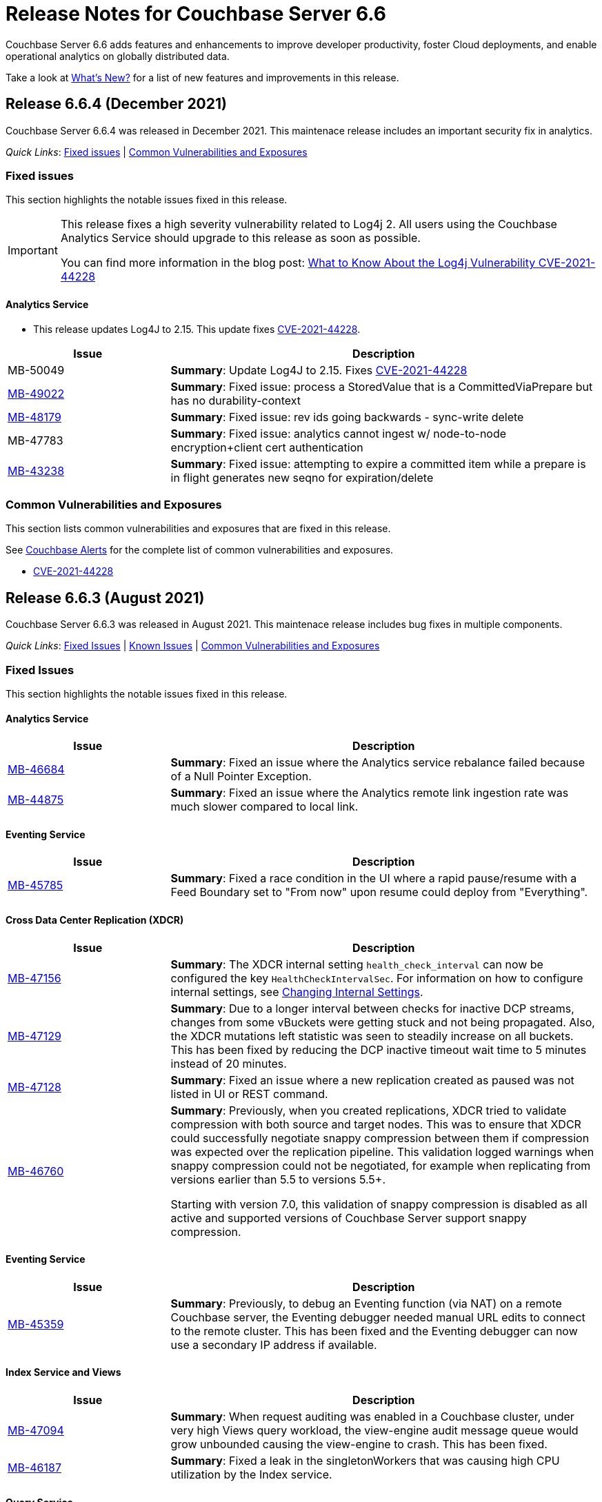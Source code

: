 = Release Notes for Couchbase Server 6.6
:description: Couchbase Server 6.6 adds features and enhancements to improve developer productivity, foster Cloud deployments, and enable operational analytics on globally distributed data.

{description}

Take a look at xref:introduction:whats-new.adoc[What's New?] for a list of new features and improvements in this release.

[#release-664]
== Release 6.6.4 (December 2021)

Couchbase Server 6.6.4 was released in December 2021. 
This maintenace release includes an important security fix in analytics.

_Quick Links_: <<fixed-issues-664>> | <<common-vulnerabilities-exposures-664>>

[#fixed-issues-664]
=== Fixed issues

This section highlights the notable issues fixed in this release.

[IMPORTANT]
====
This release fixes a high severity vulnerability related to Log4j 2. 
All users using the Couchbase Analytics Service should upgrade to this release as soon as possible.

You can find more information in the blog post: https://blog.couchbase.com/what-to-know-about-the-log4j-vulnerability-cve-2021-44228/[What to Know About the Log4j Vulnerability CVE-2021-44228]
====

==== Analytics Service

* This release updates Log4J to 2.15.
  This update fixes https://nvd.nist.gov/vuln/detail/CVE-2021-44228[CVE-2021-44228].

[#table_fixedissues_v664-analytics,cols="25,66"]
|===
| Issue | Description

| MB-50049
| *Summary*: Update Log4J to 2.15. 
Fixes https://nvd.nist.gov/vuln/detail/CVE-2021-44228[CVE-2021-44228^]

| https://issues.couchbase.com/browse/MB-49022[MB-49022^]
| *Summary*: Fixed issue: process a StoredValue that is a CommittedViaPrepare but has no durability-context

| https://issues.couchbase.com/browse/MB-48179[MB-48179^]
| *Summary*: Fixed issue: rev ids going backwards - sync-write delete

| MB-47783
| *Summary*: Fixed issue: analytics cannot ingest w/ node-to-node encryption{plus}client cert authentication

| https://issues.couchbase.com/browse/MB-43238[MB-43238^]
| *Summary*: Fixed issue: attempting to expire a committed item while a prepare is in flight generates new seqno for expiration/delete
|===
[#common-vulnerabilities-exposures-664]
=== Common Vulnerabilities and Exposures

This section lists common vulnerabilities and exposures that are fixed in this release. 

See https://www.couchbase.com/alerts[Couchbase Alerts] for the complete list of common vulnerabilities and exposures.

* https://nvd.nist.gov/vuln/detail/CVE-2021-44228[CVE-2021-44228]


[#release-663]
== Release 6.6.3 (August 2021)

Couchbase Server 6.6.3 was released in August 2021. This maintenace release includes bug fixes in multiple components.

_Quick Links_: <<fixed-issues-663>> | <<known-issues-663>> | <<common-vulnerabilities-exposures-663>>

[#fixed-issues-663]
=== Fixed Issues

This section highlights the notable issues fixed in this release. 

==== Analytics Service

[#table_fixedissues_v663-analytics,cols="25,66"]
|===
| Issue | Description

| https://issues.couchbase.com/browse/MB-46684[MB-46684^]
| *Summary*: Fixed an issue where the Analytics service rebalance failed because of a Null Pointer Exception.

| https://issues.couchbase.com/browse/MB-44875[MB-44875^]
| *Summary*: Fixed an issue where the Analytics remote link ingestion rate was much slower compared to local link.
|===

==== Eventing Service

[#table_fixedissues_v663-eventing,cols="25,66"]
|===
| Issue | Description

| https://issues.couchbase.com/browse/MB-45785[MB-45785^]
| *Summary*: Fixed a race condition in the UI where a rapid pause/resume with a Feed Boundary set to "From now" upon resume could deploy from "Everything".
|===

==== Cross Data Center Replication (XDCR)

[#table_fixedissues_v663-xdcr,cols="25,66"]
|===
| Issue | Description

| https://issues.couchbase.com/browse/MB-47156[MB-47156^]
| *Summary*: The XDCR internal setting `health_check_interval` can now be configured the key `HealthCheckIntervalSec`. For information on how to configure internal settings, see xref:rest-api:rest-get-internal-setting.adoc#changing-internal-settings[Changing Internal Settings].

| https://issues.couchbase.com/browse/MB-47129[MB-47129^]
| *Summary*: Due to a longer interval between checks for inactive DCP streams, changes from some vBuckets were getting stuck and not being propagated. Also, the XDCR mutations left statistic was seen to steadily increase on all buckets. This has been fixed by reducing the DCP inactive timeout wait time to 5 minutes instead of 20 minutes.

| https://issues.couchbase.com/browse/MB-47128[MB-47128^]
| *Summary*: Fixed an issue where a new replication created as paused was not listed in UI or REST command.

| https://issues.couchbase.com/browse/MB-46760[MB-46760^]
| *Summary*: Previously, when you created replications, XDCR tried to validate compression with both source and target nodes. This was to ensure that XDCR could successfully negotiate snappy compression between them if compression was expected over the replication pipeline. This validation logged warnings when snappy compression could not be negotiated, for example when replicating from versions earlier than 5.5 to versions 5.5+. 

Starting with version 7.0, this validation of snappy compression is disabled as all active and supported versions of Couchbase Server support snappy compression.
|===

==== Eventing Service

[#table_fixedissues_v663-eventing,cols="25,66"]
|===
| Issue | Description

| https://issues.couchbase.com/browse/MB-45359[MB-45359^]
| *Summary*: Previously, to debug an Eventing function (via NAT) on a remote Couchbase server, the Eventing debugger needed manual URL edits to connect to the remote cluster. This has been fixed and the Eventing debugger can now use a secondary IP address if available.
|===

==== Index Service and Views

[#table_fixedissues_v663-gsi-views,cols="25,66"]
|===
| Issue | Description

| https://issues.couchbase.com/browse/MB-47094[MB-47094^]
| *Summary*: When request auditing was enabled in a Couchbase cluster, under very high Views query workload, the view-engine audit message queue would grow unbounded causing the view-engine to crash. This has been fixed.

| https://issues.couchbase.com/browse/MB-46187[MB-46187^]
| *Summary*: Fixed a leak in the singletonWorkers that was causing high CPU utilization by the Index service.
|===
 
==== Query Service

[#table_fixedissues_v663-query,cols="25,66"]
|===
| Issue | Description

| https://issues.couchbase.com/browse/MB-47722[MB-47722^]
| *Summary*: Fixed a connection leak in go-couchbase by adding timeouts to REST API calls over HTTPS.

| https://issues.couchbase.com/browse/MB-46613[MB-46613^]
| *Summary*: Fixed an issue where an empty index span was generated for LEFT OUTER JOINs when the WHERE clause had the IS MISSING operator.

| https://issues.couchbase.com/browse/MB-45667[MB-45667^]
| *Summary*: Fixed an issue where Query statements were found to hang during stats collection and eventually caused the Query service to crash with a segmentation violation.
|===

[#known-issues-663]
=== Known Issues

This section highlights the notable known issues in this release.

==== Analytics Service

[#table_knownissues_v663-analytics,cols="25,66"]
|===
| Issue | Description

|  https://issues.couchbase.com/browse/MB-47466[MB-47466^]
| *Summary*: The Pending Mutations API is used to report ingestion progress from the Data Service to the Analytics Service.

If a connection from the Analytics Service on a 6.6.x cluster to the Data Service on a 7.x cluster is established using a remote link, the numbers reported by the Pending Mutations API do not provide an easily understandable view of the ingestion progress.
|===

[#common-vulnerabilities-exposures-663]
=== Common Vulnerabilities and Exposures

This section lists common vulnerabilities and exposures that are fixed in this release. 

See https://www.couchbase.com/alerts[Couchbase Alerts] for the complete list of common vulnerabilities and exposures.

* CVE-2021-35943
* https://nvd.nist.gov/vuln/detail/CVE-2021-23840[CVE-2021-23840]
* https://nvd.nist.gov/vuln/detail/CVE-2019-10768[CVE-2019-10768]
* https://nvd.nist.gov/vuln/detail/CVE-2021-3450[CVE-2021-3450]
* https://nvd.nist.gov/vuln/detail/CVE-2021-3449[CVE-2021-3449]

[#release-662]
== Release 6.6.2 (April 2021)

Couchbase Server 6.6.2, released in April 2021, is the second maintenance release in the 6.6.x series for Couchbase Server. 

In addition to bug fixes in multiple components, this release also includes improvements in the Eventing and Search services. 

_Quick Links_: <<new-features-improvements-662>> | <<supported-platforms-662>> | <<known-issues-662>> | <<fixed-issues-662>> | <<common-vulnerabilities-exposures-662>>

[#new-features-improvements-662]
=== New Features and Improvements 

This section highlights the notable new features and improvements in this release.

* The minimum TLS version has been set to 1.2 on port 21150.

* Improved failover processing time seen as a result of pipeline processing of vBuckets during failover instead of sequential processing.

* Improvements in the Eventing Service 
** Supports binary documents in addition to JSON documents.  Binary documents are only sent to Functions having a language compatibility setting of 6.6.2 or above.
** The Feed Boundary or "dcp_stream_boundary" is no longer selected at deployment time but part of the Function's configuration.
** Provides the ability to adjust context size for timers using the setting `Timer Context Max Size` on the Admin UI.

* Improvements in the Search service 
** Enables cluster level managerOptions to be persistent and available across the nodes.
** Enables configuring the rebalance concurrency knob runtime using the `MaxConcurrentPartitionMovesPerNode` setting.
** Enables overriding the `maxConcurrentPartitionMovesPerNode` parameter to N as a runtime cluster option, thereby speeding up the rebalance operation.

[#supported-platforms-662]
=== New Supported Platforms

This release adds support for the following platforms:
* Ubuntu 20.04
* Windows Server 2016 Datacenter Edition

See xref:install:install-platforms.adoc[Supported Platforms] for the complete list of supported platforms.

[#known-issues-662]
=== Known Issues

This section highlights the notable known issues in this release.

==== Analytics Service

[#table_knownissues_v662-analytics,cols="25,66"]
|===
| Issue | Description

|  https://issues.couchbase.com/browse/MB-44993[MB-44993^]
| *Summary*: In the following syntax the `link_dataverse_name` is optional. 
+
----
CREATE EXTERNAL DATASET ds_dataverse_name?.ds_name 
    ON ...
    AT link_dataverse_name?.link_name
----
+
If the `link_dataverse_name` is not specified, it incorrectly defaults to the Default dataverse (or the dataverse provided by a prior USE statement).

*Workaround*: Specify the `link_dataverse_name` explicitly when creating external datasets.

|  https://issues.couchbase.com/browse/MB-44986[MB-44986^]
| *Summary*: A dataset that was created using a filter that contains an IN or a NOT IN predicate (such as the example shown below) results in an error on executing the corresponding CONNECT LINK statement.
+
----
CREATE DATASET dataset ON bucket WHERE field NOT IN ['value1', 'value2'];
----

*Workaround*: Reformulate the CREATE DATASET statement to avoid IN or NOT IN predicates, for example:
+
----
CREATE DATASET dataset ON bucket WHERE field <> 'value1' and field <> 'value2'; 
----
|===

==== Eventing  Service

[#table_knownissues_v662-eventing,cols="25,66"]
|===
| Issue | Description

|  https://issues.couchbase.com/browse/MB-45785[MB-45785^]
| *Summary*: A race condition exists where an Eventing Function with a Feed Boundary set to "From now" sometimes ignores it's checkpoint and resumes processing from "Everything".
This issue only impacts the UI and can occur when a user rapidly invokes pause / edit / resume in succession.

*Workaround*: The issue can be avoided by using the REST APIs to pause and resume Eventing Functions in production.

|===

[#fixed-issues-662]
=== Fixed Issues

This section highlights the notable issues fixed in this release. 

==== Analytics Service

[#table_fixedissues_v662-analytics,cols="25,66"]
|===
| Issue | Description

| https://issues.couchbase.com/browse/MB-43632[MB-43632^]
| *Summary*: Fixed an issue where the RBAC user was unable to access the web console when creating an Analytics dataset and the user did not have the `Analytics Admin` role.

| https://issues.couchbase.com/browse/MB-42573[MB-42573^]
| *Summary*: Fixed a server 500 error when running an Analytics query with more than one join.

| https://issues.couchbase.com/browse/MB-42305[MB-42305^]
| *Summary*: Falling back from using TLS for remote link authentication to using SCRAM-SHA has been fixed.
|===

==== Cluster Manager

[#table_fixedissues_v662-cluster-manager,cols="25,66"]
|===
| Issue | Description

| https://issues.couchbase.com/browse/MB-40375[MB-40375^]
| *Summary*: Fixed a rare condition where a hard or unsafe failover caused the preconditions to be checked more than once.
|===

==== Cross Data Center Replication (XDCR)

[#table_fixedissues_v662-xdcr,cols="25,66"]
|===
| Issue | Description

| https://issues.couchbase.com/browse/MB-44182[MB-44182^]
| *Summary*: Fixed a rare case of XDCR TCP connection leaks when the host did not respond  and ended up taking up all the file descriptors of a system. 

| https://issues.couchbase.com/browse/MB-44131[MB-44131^]
| *Summary*: Fixed an XMEM connection leak when pipeline start timed out.
|===


==== Data Service

[#table_fixedissues_v662-data,cols="25,66"]
|===
| Issue | Description

| https://issues.couchbase.com/browse/MB-44832[MB-44832^]
| *Summary*: Disconnecting in the middle of a replica backfill could cause the replication connection to be torn down if the connection between the prepare seqno of an abort and the abort itself was disconnected. The replication stream was unable to progress until the abort had been overwritten or purged (duration of the metadata purge interval). This has been fixed.

| https://issues.couchbase.com/browse/MB-44534[MB-44534^]
| *Summary*: The SetWithMeta MCBP operation allowed storing empty documents with invalid datatypes. This has been fixed by sanitizing the payload and the datatype is set to RAW as per KV invariant.

| https://issues.couchbase.com/browse/MB-44079[MB-44079^]
| *Summary*: Ephemeral item purging may not be done in seqno order as we iterate HashTable buckets rather than the Ephemeral sequence list. As such, it's possible for the commit of a durable write to be purged before the corresponding prepare. If a replica vBucket received a prepare without the corresponding commit then it would attempt to recommit the prepare if the vBucket was promoted to active. This causes montonicity exceptions to be thrown on the new active vBucket and any replica vBucket which did receive the corresponding commit.

| https://issues.couchbase.com/browse/MB-43717[MB-43717^], https://issues.couchbase.com/browse/MB-41406[MB-41406^]
| *Summary*: Potential race in background task removing stale data from Ephemeral buckets.

The StaleItemDeleter task updated an iterator which is read by incoming KV operations, without taking the appropriate lock to ensure exclusive access.
This issue is believed to be rare and has only been seen during data race analysis; no failures resulting from this issue have been identified in a full Couchbase Server instance.

| https://issues.couchbase.com/browse/MB-42918[MB-42918^]
| *Summary*: If a durable write is performed via INSERT (Add), an existing item may be removed from the hash table if it was deleted and not yet persisted. Another client performing a GET could trigger a fetch of the item from disk, and the returned item could be the logical predecessor of the unpersisted DELETE that was removed from the hash table if it had not yet been persisted. This means that the client would not be able to read their own write. This issue has been fixed.

| https://issues.couchbase.com/browse/MB-42610[MB-42610^]
| *Summary*: If a replica vBucket was promoted to active having only received a partial backfill (a data loss scenario), then a subsequent expiration of an item could expire a pending durable write if it had the same CAS. This caused any future lookups or writes to that key to cause memcached to crash. This issue has been fixed.

| https://issues.couchbase.com/browse/MB-42607[MB-42607^]
| *Summary*: During TLS handshake with the Data Service, if the node certificate required more than 8192 bytes to transmit, then the handshake would fail. This has been fixed.

| https://issues.couchbase.com/browse/MB-41407[MB-41407^]
| *Summary*: Potential crash during eviction for Ephemeral bucket with nruEviction configured.

The crash is a result of a race condition leading to heap use after free. This issue is believed to be rare and has only been seen during data race analysis.

| https://issues.couchbase.com/browse/MB-41300[MB-41300^]
| *Summary*: Fixing a potential issue where sanity checks may trigger at Replica and cause a crash when the node receives temporary mutations for Sync Replication.

| https://issues.couchbase.com/browse/MB-38444[MB-38444^]
| *Summary*: A DCP Producer on an ephemeral bucket may encode a wrong EndSeqno in the SnapshotMarker for disk snapshots. That was a rare situation that might cause DCP clients to see an inconsistency between what is declared in the marker and what is received in the actual snapshot. This has been fixed.
|===


==== Eventing Service

[#table_fixedissues_v662-eventing,cols="25,66"]
|===
| Issue | Description

| https://issues.couchbase.com/browse/MB-44637[MB-44637^]
| *Summary*: Duplicate mutations were possible due to a race condition during eventing node rebalance. This has been fixed.

| https://issues.couchbase.com/browse/MB-44016[MB-44016^]
| *Summary*: Fixed a performance issue causing timeouts when using the REST API to get Eventing status. This issue occurred on high (20+) Function deployment counts.

| https://issues.couchbase.com/browse/MB-43762[MB-43762^]
| *Summary*: The Feed Boundary or "dcp_stream_boundary" is no longer selected at deployment time. The value is configured via the Admin UI (or REST API) to either "Everything" or "From now" as a persistent setting per Function.  This prevents accidental deployments on the incorrect Feed Boundary.

| https://issues.couchbase.com/browse/MB-43365[MB-43365^]
| *Summary*: Fixed an issue where Event handlers hung in the deploying state following a rebalance failure.

| https://issues.couchbase.com/browse/MB-43364[MB-43364^]
| *Summary*: Fixed an issue where the metadata bucket was not cleared even when all handlers were undeployed from the paused state.

| https://issues.couchbase.com/browse/MB-42804[MB-42804^]
| *Summary*: Fixed an issue where Eventing service did not throw an inter handler recursion error when the same handler with the same binding was deployed via the REST API.

| https://issues.couchbase.com/browse/MB-42498[MB-42498^]
| *Summary*: Fixed an issue where a function was stuck in the deploying state when a bucket was deleted and rebalance was triggered.

| https://issues.couchbase.com/browse/MB-42497[MB-42497^]
| *Summary*: Fixed a race condition between undeploy and vBucket restream on rollback which resulted in a panic.

| https://issues.couchbase.com/browse/MB-38403[MB-38403^]
| *Summary*: Fixed an issue  to close N1QL iterators at time of garbage collection to free up resources where the user forgot to close them. 
|===


==== Index Service and Views

[#table_fixedissues_v662-gsi-views,cols="25,66"]
|===
| Issue | Description

| https://issues.couchbase.com/browse/MB-45541[MB-45541^]
| *Summary*: A stale vBucket map in projector caused stale=false scans to timeout during KV rebalance. This has been fixed.

| https://issues.couchbase.com/browse/MB-44409[MB-44409^]
| *Summary*: Fixed an issue where the DDLServiceMgr took a long time to build a partitioned index with replica.

| https://issues.couchbase.com/browse/MB-43959[MB-43959^]
| *Summary*: The cluster info cache refresh has been optimized by querying the buckets.uri endpoint only on a change in version hash.

| https://issues.couchbase.com/browse/MB-43766[MB-43766^]
| *Summary*: The index build tokens were cleaned up only during rebalance. This has been updated so the index build tokens are cleaned up periodically on index deletion and by the lifecycle manager's janitor as well.

| https://issues.couchbase.com/browse/MB-43764[MB-43764^]
| *Summary*: Fixed an issue where the partition index order was not honored when index projection included all keys and the document key.

| https://issues.couchbase.com/browse/MB-43280[MB-43280^]
| *Summary*: Fixed an issue where `listReplicaCount` took more than 10s and timed out.

| https://issues.couchbase.com/browse/MB-43072[MB-43072^]
| Fixed a delay in the connectBucket function that caused the indexer to projector connection time out. 
|===

==== Query Service

[#table_fixedissues_v662-query,cols="25,66"]
|===
| Issue | Description

| https://issues.couchbase.com/browse/MB-45273[MB-45273^]
| *Summary*: Fixed an issue where the primary index scan was incorrectly used with query containing an OR condition.

| https://issues.couchbase.com/browse/MB-44979[MB-44979^]
| *Summary*: Connections that timeout on read are now discarded.

| https://issues.couchbase.com/browse/MB-44331[MB-44331^]
| *Summary*: Fixed an issue where ANSI JOIN with intersect scan did not return any results. 

| https://issues.couchbase.com/browse/MB-43488[MB-43488^]
| *Summary*: Fixed an issue where an adaptive index with UNNEST alias returned wrong results.

| https://issues.couchbase.com/browse/MB-43384[MB-43384^]
| *Summary*: Fixed an issue where setupSSL() failed and impacted query execution.
|===

==== Search Service

[#table_fixedissues_v662-search,cols="25,66"]
|===
| Issue | Description

| https://issues.couchbase.com/browse/MB-44485[MB-44485^]
| *Summary*: Fixed a rebalance failure caused due to a hash mismatch between plan and directory.

| https://issues.couchbase.com/browse/MB-43423[MB-43423^]
| *Summary*: Fixed an issue where the rebalance stats monitor failed under heavy load.

| https://issues.couchbase.com/browse/MB-43421[MB-43421^]
| *Summary*: Fixed an issue where indexes were not deleted upon bucket deletion.

| https://issues.couchbase.com/browse/MB-42989[MB-42989^]
| *Summary*: Fixed the incorrect initialisation of partition UUID with consistency vector search requests.
|===

==== Tools, Web Console (UI), and REST API

[#table_fixedissues_v662-tools-ui-rest-api,cols="25,66"]
|===
| Issue | Description

| https://issues.couchbase.com/browse/MB-44925[MB-44925^]
| *Summary*: Fixed a case where the `cbbackupmgr` utility used the incorrect network port when alternative addressing was set.

| https://issues.couchbase.com/browse/MB-44580[MB-44580^]
| *Summary*: Fixed an issue to ensure that the flag `-x uncompress=1` operates as expected when using the `cbtransfer` utility to transfer data out of a cluster.

| https://issues.couchbase.com/browse/MB-44451[MB-44451^]
| *Summary*: The Admin console now displays a tooltip to help distinguish very long bucket names.

| https://issues.couchbase.com/browse/MB-43630[MB-43630^]
| *Summary*: The `cbbackupmgr` utility now correctly handles empty directories created by the 'Create folder' button in the S3 Web UI.

| https://issues.couchbase.com/browse/MB-43611[MB-43611^]
| *Summary*: The `cbimport` utility now handles MONO_INCR starting at a non-default value.

| https://issues.couchbase.com/browse/MB-43134[MB-43134^]
| *Summary*: Fixed an issue where `cbbackupmgr merge` failed on Windows with a "file is being used by another process" error.

| https://issues.couchbase.com/browse/MB-42967[MB-42967^]
| *Summary*: Fixed an issue where the `cbrestore` utility failed to restore backups with mid transaction data.

| https://issues.couchbase.com/browse/MB-42782[MB-42782^]
| *Summary*: The `cbbackupmgr` utility will now retry 'connection reset by peer' errors whilst streaming vBucket data files allowing large restores to complete as expected.

| https://issues.couchbase.com/browse/MB-42479[MB-42479^]
| *Summary*: Fixed an issue where the `cbbackupmgr` AWS SDK HTTP client would impose an unexpectedly short timeout which included reading the response body causing large restores to fail due to reaching the timeout.

| https://issues.couchbase.com/browse/MB-39998[MB-39998^]
| *Summary*: The `cbtransfer` utility now correctly handles the snappy data type when transferring from Couchstore into a live cluster.
|===

[#common-vulnerabilities-exposures-662]
=== Common Vulnerabilities and Exposures

This section lists common vulnerabilities and exposures that are fixed in this release. 

==== Product Vulnerabilities

This section lists security vulnerabilities in the product that are fixed in this release. 

* https://nvd.nist.gov/vuln/detail/CVE-2021-31158[CVE-2021-31158]
* https://nvd.nist.gov/vuln/detail/CVE-2021-27925[CVE-2021-27925]
* https://nvd.nist.gov/vuln/detail/CVE-2021-27924[CVE-2021-27924]
* https://nvd.nist.gov/vuln/detail/CVE-2021-25644[CVE-2021-25644]
* https://nvd.nist.gov/vuln/detail/CVE-2021-25643[CVE-2021-25643]
* https://nvd.nist.gov/vuln/detail/CVE-2020-35381[CVE-2020-35381]
* https://nvd.nist.gov/vuln/detail/CVE-2020-13956[CVE-2020-13956]
* https://nvd.nist.gov/vuln/detail/CVE-2019-11324[CVE-2019-11324]


[#release-661]
== Release 6.6.1 (December 2020)

Couchbase Server 6.6.1, released in December 2020, is the first maintenance release in the 6.6.x series for Couchbase Server. 

In addition to bug fixes in multiple components, this release also includes a few enhancements in Eventing and Search services.   

_Quick Links_: <<new-features-661>> | <<deprecation-661>> | <<fixed-issues-661>>

[#new-features-661]
=== New Features

* Support for additional advanced bucket operations (which support CAS and TTL operations) and distributed atomic counters from Eventing functions. For details, see xref:eventing:eventing-language-constructs.adoc[Eventing Language Constructs].

* Full text search queries now support pagination and scoring. For details, see xref:fts:fts-queries.adoc[Understanding Queries].

[#deprecation-661]
=== Deprecated Features and Platforms

==== Deprecated and Removed Features

* The `xdcr-replicate` `--xdcr-replication mode` flag is deprecated for `capi` and should no longer be used. XDCR will now always use the value `xmem`.

[#known-issues-661]
=== Known Issues

This section highlights the notable known issues in this release.

==== Eventing Service

[#table_knownissues_v661-eventing,cols="25,66"]
|===
| Issue | Description

| https://issues.couchbase.com/browse/MB-43272[MB-43272^]
| *Summary*: The Eventing Metadata bucket is not being cleared when handlers are undeployed from the paused state. If the handler is using timers, this can also result in timers not being removed as expected, that can then fire and execute on a subsequent deployment.  

*Workaround*: Do not undeploy handlers from the paused state in version 6.6.1.

| https://issues.couchbase.com/browse/MB-43343[MB-43343^]
| *Summary*: Handlers can hang in the deploying state due to a race condition during rebalance-in of an Eventing node if more than one function has the same source bucket in version 6.6.1.

*Workaround*: Ensure that you pause handlers before any rebalance.
|===

[#fixed-issues-661]
=== Fixed Issues

This section highlights the notable issues fixed in this release. 

==== Analytics Service

[#table_fixedissues_v661-analytics,cols="25,66"]
|===
| Issue | Description

| https://issues.couchbase.com/browse/MB-40727[MB-40727^]
| *Summary*: After upgrading to 6.6.1 a rebalance might be required to repair composite secondary indexes that contain NULL or MISSING.

| https://issues.couchbase.com/browse/MB-40693[MB-40693^]
| *Summary*: Fixed an issue where the Analytics service threw an error when creating a link from an IPv4 configured cluster to an IPv6 configured cluster.

| https://issues.couchbase.com/browse/MB-40576[MB-40576^]
| *Summary*: If an identifier for a metadata entity (e.g. a dataverse or a dataset) contained characters that require URL encoding (percent-encoding) when used in a URI, requests that used this identifier failed with an URISyntaxException. This has been fixed.
|===

==== Cluster Manager

[#table_fixedissues_v661-cluster-manager,cols="25,66"]
|===
| Issue | Description

| https://issues.couchbase.com/browse/MB-41183[MB-41183^]
| *Summary*: For audit events from memcached, "peername" and "sockname" have been renamed to "local" and "remote" with the syntax: {"ip":"hostname","port":1234}.
|===

==== Cross Data Center Replication (XDCR)

[#table_fixedissues_v661-xdcr,cols="25,66"]
|===
| Issue | Description

| https://issues.couchbase.com/browse/MB-41239[MB-41239^]
| *Summary*: Fixed an issue where the user intent heuristic was incorrect for full-encryption when XDCR reference did not provide a port number.

| https://issues.couchbase.com/browse/MB-40847[MB-40847^]
| *Summary*: Fixed an incorrect XDCR stream request rollback caused by a consumer ahead of producer error.
|===

==== Data Service

[#table_fixedissues_v661-data,cols="25,66"]
|===
| Issue | Description

| https://issues.couchbase.com/browse/MB-41866[MB-41866^]
| *Summary*: Fixed an infinite loop due to HdrHistogram being reset.

| https://issues.couchbase.com/browse/MB-41089[MB-41089^]
| *Summary*: The HTCleaner in Ephemeral is responsible for purging tombstones and also Completed (Committed / Aborted) SyncWrites. A bug in that component led to removing in-flight SyncWrites from internal data-structures, which would cause a crash on the node when/if it tried to complete the SyncWrite.
|===

==== Eventing Service

[#table_fixedissues_v661-eventing,cols="25,66"]
|===
| Issue | Description

| https://issues.couchbase.com/browse/MB-42167[MB-42167^]
| *Summary*: The `api/v1/list/functions` returned incorrect list of handler names. This has been fixed by updating the bucket function map after storing in the primary store.

| https://issues.couchbase.com/browse/MB-41940[MB-41940^]
| *Summary*: The Web Console UI did not display the very first line of Eventing logs and has been fixed. (Note that the logs files in the file system contained the correct information without any truncation). 

| https://issues.couchbase.com/browse/MB-41509[MB-41509^]
| *Summary*: Fixed an issue where the Eventing debugger crashed when using toLocaleString in JS.

| https://issues.couchbase.com/browse/MB-41091[MB-41091^]
| *Summary*: The debugger link has been updated, from `chrome-devtools://` to `devtools://`,  to adapt to different Chrome versions.

| https://issues.couchbase.com/browse/MB-40945[MB-40945^]
| *Summary*: Fixed an exception thrown when data sent in the request body to deploy a handler was null. 

| https://issues.couchbase.com/browse/MB-40731[MB-40731^]
| *Summary*: Fixed the function handler so that a paused handler can only be resumed using `/resume`. Previously, it was possible to resume a paused handler using `/deploy`.

| https://issues.couchbase.com/browse/MB-40637[MB-40637^]
| *Summary*: Fixed an issue where upon upgrading from version 6.0.x to 6.6, a handler that uses N1qlQuery would stop working on nodes that were upgraded and threw an error (`ReferenceError: N1qlQuery is not defined`) when it hit the line that calls N1qlQuery. With this fix, handlers will continue to work the same way in older and newer nodes.  

| https://issues.couchbase.com/browse/MB-40636[MB-40636^]
| *Summary*: Improved automation of failover handling in Eventing service in several scenarios.

| https://issues.couchbase.com/browse/MB-40522[MB-40522^]
| *Summary*: Fixed an issue where delete mutation on a `src` bucket from OnUpdate() was not suppressed.

| https://issues.couchbase.com/browse/MB-40518[MB-40518^]
| *Summary*: Eventing service was not retrying bucket ops failures that were retryable like ETMPFAIL that could be retried. This has been fixed and will now retry until the script timeout.

| https://issues.couchbase.com/browse/MB-40357[MB-40357^]
| *Summary*: Fixed an issue so that a function action does not deploy and execute on mutations after a REST API validation error.
|===

==== Index Service and Views

[#table_fixedissues_v661-gsi-views,cols="25,66"]
|===
| Issue | Description

| https://issues.couchbase.com/browse/MB-43231[MB-43231^]
| *Summary*: Starting with version 6.5.0, VbSeqnosReader has been updated to process two types of requests: VbSeqnosRequest and VbMinSeqnosRequest. When processing VbSeqnosRequest, if there are any VbMinSeqnosRequest's, then the VbMinSeqnosRequest's will be queued back into the requestCh of VbSeqnosReader. However, if the VbSeqnosReader closed by this time, then enqueue would fail and the caller would be waiting for a response indefinitely. This has been fixed to respond to outstanding requests upon exit of VbSeqnosReader.

| https://issues.couchbase.com/browse/MB-42614[MB-42614^]
| *Summary*: Fixed an issue where rebalance failed due to timestamp mismatch between snapshots.

| https://issues.couchbase.com/browse/MB-42108[MB-42108^]
| *Summary*: Fixed an issue where multiple partition tombstones for an index during rebalance could lead to partition cleanup on restart.

| https://issues.couchbase.com/browse/MB-41722[MB-41722^]
| *Summary*: Fixed an issue in the waitForIndexBuild routine which caused it not to terminate at the end of the batch and remain active till the end of rebalance. As a result, rebalance caused a very large number of TIME_WAIT connections and subsequently failed.

| https://issues.couchbase.com/browse/MB-41673[MB-41673^]
| *Summary*: Added per index `memory_used` statistic to the `api/v1/stats` endpoint to enable memory accounting.

| https://issues.couchbase.com/browse/MB-41672[MB-41672^]
| *Summary*: The statistic `pauseTotalNs` has been added to the `api/v1/stats` endpoint and enables you to monitor any spikes in GC between two intervals. `PauseTotalNs` is a cumulative statistic that represents the total time an indexer process has been paused for GC since it's inception.

| https://issues.couchbase.com/browse/MB-41645[MB-41645^]
| *Summary*: Fixed an issue where the gsi index resident ratio showed a value greater than 100% due to num_rec_swapin being larger than num_rec_swapout (num_rec_swapin > num_rec_swapout). This is a rare and transient condition that may occur sometimes as the stats are updated asynchronously and will become correct eventually.

| https://issues.couchbase.com/browse/MB-41641[MB-41641^]
| *Summary*: Improved array indexing performance by optimizing the ComputeArrayEntriesWithCount method.

| https://issues.couchbase.com/browse/MB-41717[MB-41717^]
| *Summary*: When bloomDelta is added after recovery when page is found without a bloom filter, the stat NumRecordAllocs is over counted. However, NumRecordAllocs is only supposed to track the insert/delete deltas. This has been fixed.

| https://issues.couchbase.com/browse/MB-41155[MB-41155^]
| *Summary*: Fixed an issue with memory optimized indexes where indefinite disk snapshotting led to increasing disk usage.

| https://issues.couchbase.com/browse/MB-40127[MB-40127^]
| *Summary*: Fixed a memory growth issue observed when processing many metadata operations.

| https://issues.couchbase.com/browse/MB-40120[MB-40120^]
| *Summary*: Log replay will skip data blocks if a more recent header was already recovered by checkpoint recovery. When skipping the stale data blocks, page op stats due to that stale data block were not being cleared and the stats kept accumulating. This caused incorrect stats for PageBytes and ItemCnt after recovery. This has been fixed by discarding page ops stats during log replay.

| https://issues.couchbase.com/browse/MB-40042[MB-40042^]
| *Summary*: Index creation failed when the bucket name contained a `%` character. This has been fixed.

| https://issues.couchbase.com/browse/MB-40016[MB-40016^]
| *Summary*: The projector went into a stream termination loop when trying to stream a near 20 MB document due to redundant doc size checks in projector. This has been fixed.
|===

==== Install and Deploy

[#table_fixedissues_v661-install-deploy,cols="25,66"]
|===
| Issue | Description

| https://issues.couchbase.com/browse/MB-MB-42079[MB-42079^]
| *Summary*: On Windows, when upgrading to 6.6.1 or later from any earlier version, configuration changes such as custom data directories may be lost. To avoid this, before running the MSI installer, copy the file `C:\Program Files\Couchbase\Server\etc\runtime.ini` to a new file named `runtime{{.ini-hold}}` in the same directory. This path may be different if you installed Server into a non-standard directory.
|===

==== Query Service

[#table_fixedissues_v661-query,cols="25,66"]
|===
| Issue | Description

| https://issues.couchbase.com/browse/MB-41605[MB-41605^]
| *Summary*: Fixed an issue where the intersect scan under inner of nested-loop join sometimes returned incorrect results.
|===

==== Search Service

[#table_fixedissues_v661-search,cols="25,66"]
|===
| Issue | Description

| https://issues.couchbase.com/browse/MB-41854[MB-41854^]
| *Summary*: The percentage completion stat for Search service did not reflect updates in the UI. This has been fixed.
|===

==== Tools, Web Console (UI), and REST API

[#table_fixedissues_v661-tools-ui-rest-api,cols="25,66"]
|===
| Issue | Description

| https://issues.couchbase.com/browse/MB-40354[MB-40354^]
| *Summary*: There is a rare case where `cbbackupmgr backup` would crash instead of exiting gracefully and reporting the error. This could only happen at the start of a backup if the connection to Data Service was lost. This has now been fixed in 6.6.1.

| https://issues.couchbase.com/browse/MB-40209[MB-40209^]
| *Summary*: Fixed an issue where `couchbase-cli analytics-link-setup` failed on a single node cluster configured to use loopback (127.0.0.1).
|===


[#release-660]
== Release 6.6.0 (August 2020)

Couchbase Server 6.6 was released in August 2020.

_Quick Links_: <<supported-platforms-660>> | <<deprecation-660>> | <<known-issues-660>> | <<fixed-issues-660>>

[#changes-in-behavior-660]
=== Major Changes in Behavior from Previous Releases

This section notes major changes in behavior from previous releases.

* Search queries from N1QL
+
Previously, for SEARCH queries from N1QL, you could use any analyzer for queries that do not use an analyzer (Term, Phrase, Multiphrase, Fuzzy, Prefix, Regexp, WildCard queries). However, this caused inconsistent results between covered and non-covered queries. To ensure consistent results with covering and non-covering index queries, a keyword analyzer for queries that don't use an analyzer is mandated.

[#supported-platforms-660]
=== New Supported Platforms

This release adds support for the following platforms:

* Red Hat Enterprise Linux (RHEL) 8.2

See xref:install:install-platforms.adoc[Supported Platforms] for the complete list of supported platforms.

[#deprecation-660]
=== Deprecated Features and Platforms

==== Deprecated and Removed Platforms

* Ubuntu 16.04 is deprecated.
* Debian 8 is no longer supported.
* Java Runtime Environment(JRE) Version 8 is no longer supported.  The Analytics Service requires JRE Version 11 or later to be installed.

==== Deprecated and Removed Features

* The cbbackup, cbrestore, and cbbackupwrapper utilities are deprecated in this release.

[#known-issues-660]
=== Known Issues

This section highlights some of the known issues in this release. 

==== Analytics Service

[#table_knownissues_v660-analytics,cols="25,66"]
|===
| Issue | Description

| https://issues.couchbase.com/browse/MB-40727[MB-40727^]
| *Summary:* When creating a secondary index with composite fields, and one or more of these fields have a numeric type (int, double), the Analytics service may run into repeated ingestion failure when a document is updated such that the indexed numeric field value changes between a real value and NULL or MISSING.

*Workaround*:  To avoid running into this issue, make sure the indexed numeric fields always have values (i.e. not NULL or MISSING), or drop any composite fields indexes that have numeric fields.

| https://issues.couchbase.com/browse/MB-40693[MB-40693^]
| *Summary:* The Analytics service throws an error when creating a link from an IPv4 configured cluster to an IPv6 configured cluster.

*Workaround*: Set the jvmArgs on the Analytics Service to "-Djava.net.preferIPv4Stack=false" and restart the Analytics cluster. 
For example, `curl -u Administrator:password -X PUT 'http://localhost:8095/analytics/config/service' --data-urlencode 'jvmArgs=-Djava.net.preferIPv4Stack=false'`.

| https://issues.couchbase.com/browse/MB-40576[MB-40576^]
| *Summary:* If an identifier for a metadata entity (e.g. a dataverse or a dataset) contains characters that require URL encoding (percent-encoding) when used in a URI, requests that use this identifier can fail with an URISyntaxException.

*Workaround*: Construct identifiers using characters that do not require URL encoding.

| https://issues.couchbase.com/browse/MB-40400[MB-40400^]
| *Summary:* When using alternate addresses for remote links, at least one node in the remote cluster must have the management[SSL] port exposed, and ALL data(KV) nodes have the kv[SSL] port exposed. Failure to do so will result in a 400 (Bad Request) when creating or altering a link. 

| https://issues.couchbase.com/browse/MB-39883[MB-39883^]
| *Summary:* Currently, the roles, `cluster_admin` and `bucket_admin`, are incorrectly allowed to read analytics data as the analytics permissions aren't explicitly excluded from the roles. The current xref:analytics:rest-analytics.adoc[Analytics REST API documentation] also mention that a `cluster_admin` can access several APIs and perform Analytics operations. 

However,these roles should not be able to read any data and this behavior is planned to be fixed in an upcoming release. Note that once the fix is implemented, the `cluster_admin` role will not be able to perform any Analytics operations, which may cause a backward compatibility issue.

| https://issues.couchbase.com/browse/MB-36461[MB-36461^]
| *Summary:* In cases where the input to IN subclause with EVERY quantifier is MISSING or NULL, Analytics and Query engines differ in behavior. The Analytics service treats MISSING or NULL input values(in this case) as equivalent to an empty array, which results in the whole `EVERY … IN …` expression returning TRUE, while the Query service returns MISSING if the input is MISSING (or NULL if the input is NULL).

*Workaround*: Use the IS KNOWN predicate to test whether the IN value is not NULL/MISSING.
`WHERE (x IS KNOWN) AND (EVERY y IN x SATISFIES ... END)`
|===

==== Search Service

[#table_knownissues_v660-search,cols="25,66"]
|===
| Issue | Description

| https://issues.couchbase.com/browse/MB-39887[MB-39887^]
a| *Summary*: Using negate(NEG) match and match_phrase queries WITHOUT the “analyzer” setting can lead to no results being returned. This issue can happen for non-covered queries only when either of the following are NOT specified: 

* Index name in the options.
* Analyzer to use for the match query.

This is because, in such a non-covering query, the context of what index to use is missing in the verification phase and the default "standard" analyzer is used instead of the "keyword" analyzer which was used in the index. 

*Workaround*: Specify the analyzer to use with the non-covering queries, or the index name within the options explicitly.
|===

==== Query Service

[#table_knownissues_v660-query,cols="25,66"]
|===
| Issue | Description

| https://issues.couchbase.com/browse/MB-39990[MB-39990^]
| *Summary*: While adding support for explicit connections to IPv4, IPv6, or both for external communications for both HTTP and TLSUnique listeners, a considerable degradation in throughput was observed on Windows platform when using IPv6. This is caused by an https://github.com/golang/go/issues/40243[underlying issue in Golang].
|===


[#fixed-issues-660]
=== Fixed Issues

This section highlights some of the issues fixed in this release. 

==== Cluster Manager

[#table_fixedissues_v660-cluster-manager,cols="25,66"]
|===
| Issue | Description

| https://issues.couchbase.com/browse/MB-38715[MB-38715^]
| *Summary*: To help troubleshoot issues, the cluster manager now reports information on `/proc/vmstat allocstall`.
|===

==== Cross Data Center Replication (XDCR)

[#table_fixedissues_v660-xdcr,cols="25,66"]
|===
| Issue | Description

| https://issues.couchbase.com/browse/MB-39687[MB-39687^]
| *Summary*: XDCR does not apply the correct alternate address heuristic
|===

==== Eventing Service

[#table_fixedissues_v660-eventing,cols="25,66"]
|===
| Issue | Description

| https://issues.couchbase.com/browse/MB-40767[MB-40767^]
| *Summary*: Fixed an issue where recursion detection caused an Out-of-Memory exception when `allowInterBucketRecursion` was set to true.

| https://issues.couchbase.com/browse/MB-40009[MB-40009^]
| *Summary*: Following a KillAndRespawn restart, the "from-now" directive was ignored and started from 0 instead of the expected start from current sequence number. This has been fixed. 

| https://issues.couchbase.com/browse/MB-39878[MB-39878^]
| *Summary*: The Eventing service crashed due to a race condition between undeploy and delete. This has been fixed.

| https://issues.couchbase.com/browse/MB-39874[MB-39874^]
| *Summary*: To help distinguish slow performing queries from Eventing JavaScript code, Eventing service now adds a default clientContextId to every N1QL query fired from an Eventing function.

| https://issues.couchbase.com/browse/MB-39713[MB-39713^]
| *Summary*: To avoid inter-function recursion through N1QL statements, Eventing service now performs recursion checks for static N1QL statements in Eventing functions.

| https://issues.couchbase.com/browse/MB-39399[MB-39399^]
| *Summary*: Fixed an issue where the timer scan time kept increasing on an idle cluster with a timer handler.

| https://issues.couchbase.com/browse/MB-39335[MB-39335^]
| *Summary*: Fixed an issue where the eventing consumer RSS did not honor Eventing memory quota for bucket operations with small documents.

| https://issues.couchbase.com/browse/MB-39080[MB-39080^]
| *Summary*: Fixed an issue where cbevent failed to run with localhost.

| https://issues.couchbase.com/browse/MB-38793[MB-38793^]
| *Summary*: The Eventing log files permissions were excessively restrictive (0600), which prevented them from being processed by third-party tools. The log files permissions have been updated (0640). 

| https://issues.couchbase.com/browse/MB-38731[MB-38731^]
| *Summary*: The Eventing status is now displayed right alongside the handlers in the web console(UI).

| https://issues.couchbase.com/browse/MB-38729[MB-38729^]
| *Summary*: Added the ability to cancel timers.

| https://issues.couchbase.com/browse/MB-38554[MB-38554^]
| *Summary*: Fixed an issue where a timer created during a timer execution was not triggered.

| https://issues.couchbase.com/browse/MB-38533[MB-38533^]
| *Summary*: Fixed an issue where timers were not cancelled if multiple timers were created with the same reference.

| https://issues.couchbase.com/browse/MB-38321[MB-38321^]
| *Summary*: When slow eventing functions were deployed first with feed boundary set to "everything", subsequent functions on the same source bucket were starved due to DCP backing up. This has been fixed.

| https://issues.couchbase.com/browse/MB-28734[MB-28734^]
| *Summary*: Eventing timers can now be cancelled using cancelTimer() function, or by creating a new timer with same reference as an existing timer. In addition, a function that is invoked by a timer callback can create fresh timers.
|===

==== Index Service and Views

[#table_fixedissues_v660-gsi-views,cols="25,66"]
|===
| Issue | Description

| https://issues.couchbase.com/browse/MB-39605[MB-39605^]
| *Summary*: To help troubleshoot memory usage issues with the storage engine, lastGCSn and currSn will now be exposed as MOI storage stats.

| https://issues.couchbase.com/browse/MB-39512[MB-39512^]
| *Summary*: Fixed a runtime error caused by invalid memory address or nil pointer derefernce by adding compression correctness checks. 

| https://issues.couchbase.com/browse/MB-39452[MB-39452^]
| *Summary*: The index service now sets a more contextual user-agent in HTTP requests to the cluster manager(ns_server).

| https://issues.couchbase.com/browse/MB-39420[MB-39420^]
| *Summary*: Fixed the index service to re-generate protobuf files (.pb.go) files when .proto files are updated.

| https://issues.couchbase.com/browse/MB-39114[MB-39114^]
| *Summary*: During index definition operations, the cluster info cache is updated multiple times. In a cluster with large number of buckets, refreshing the cluster info cache took a long time and slowed down these operations. This has been fixed.

| https://issues.couchbase.com/browse/MB-38988[MB-38988^]
| *Summary*: Fixed a rare race condition that caused the index service to be stuck in the warmup state. This has been fixed by increasing the default size of the feed's backch.

| https://issues.couchbase.com/browse/MB-38864[MB-38864^]
| *Summary*: During bulk inserts of heavy workloads, index sync was observed to take a long time. This has been addressed by optimizing indexing of incremental workloads for insert heavy scenarios.
|===

==== Query Service

[#table_fixedissues_v660-query,cols="25,66"]
|===
| Issue | Description

| https://issues.couchbase.com/browse/MB-38929[MB-38929^]
| *Summary*: The Index Advisor now supports virtual keyspace for DELETE, MERGE, and UPDATE statements.

| https://issues.couchbase.com/browse/MB-31105[MB-31105^]
| *Summary*: The Query service now supports explicit connections to IPv4 or IPv6 or both for extexternal communications for both HTTP and TLSUnique listeners. And the Query service will fail to start if it cannot listen on all required ports.

Note that when using IPv6 on Windows platform, this can cause a considerable degradation in throughput due to an https://github.com/golang/go/issues/40243[underlying issue in Golang].
|===

==== Search Service

[#table_fixedissues_v660-search,cols="25,66"]
|===
| Issue | Description

| https://issues.couchbase.com/browse/MB-39838[MB-39838^], https://issues.couchbase.com/browse/MB-38957[MB-38957^]
| *Summary*: Fixed an issue where the document mapping's analyzer was not inherited by child fields. 

| https://issues.couchbase.com/browse/MB-39592[MB-39592^]
| *Summary*: To ensure consistent results with covering and non-covering flex index queries, we mandate a keyword analyzer for queries that don't use an analyzer. For non-covering flex index queries, we recommend that you specify the index name, or use a match query and explicitly specify the analyzer to be used.
|===

==== Tools, Web Console (UI), and REST API

[#table_fixedissues_v660-tools-ui-rest-api,cols="25,66"]
|===
| Issue | Description

| https://issues.couchbase.com/browse/MB-39220[MB-39220^]
| *Summary*: The `couchbase-cli failover` has been updated to perform a hard failover without passing the unsafe flag.
|===

== Release Notes for Older 6.x Versions

* xref:6.5@relnotes.adoc[Release 6.5]
* xref:6.0@relnotes.adoc[Release 6.0]
